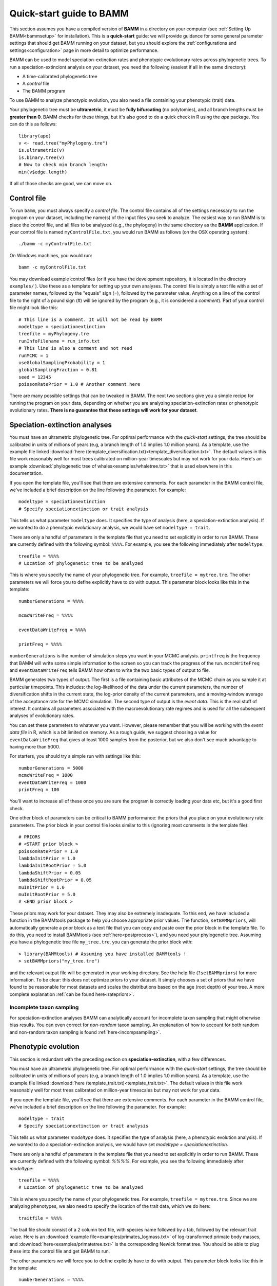 .. _quickstart:

Quick-start guide to BAMM
=========================

This section assumes you have a compiled version of **BAMM** in a directory on your computer (see :ref:`Setting Up BAMM<bammsetup>` for installation). This is a **quick-start** guide: we will provide guidance for some general parameter settings that should get BAMM running on your dataset, but you should explore the :ref:`configurations and settings<configuration>` page in more detail to optimize performance.

BAMM can be used to model speciation-extinction rates and phenotypic evolutionary rates across phylogenetic trees. To run a speciation-extinciont analysis on your dataset, you need the following (easiest if all in the same directory): 

* A time-calibrated phylogenetic tree
* A *control* file
* The BAMM program

To use BAMM to analyze phenotypic evolution, you also need a file containing your phenotypic (trait) data. 

Your phylogenetic tree must be **ultrametric**, it must be **fully bifurcating** (no polytomies), and all branch lengths must be **greater than 0**. BAMM checks for these things, but it's also good to do a quick check in R using the *ape* package. You can do this as follows::

	library(ape)
	v <- read.tree("myPhylogeny.tre")
	is.ultrametric(v)
	is.binary.tree(v)
	# Now to check min branch length:
	min(v$edge.length)

If all of those checks are good, we can move on.

Control file
------------

To run ``bamm``, you must always specify a *control file*. The control file contains all of the settings necessary to run the program on your dataset, including the name(s) of the input files you seek to analyze. The easiest way to run BAMM is to place the control file, and all files to be analyzed (e.g., the phylogeny) in the same directory as the **BAMM** application. If your control file is named ``myControlFile.txt``, you would run BAMM as follows (on the OSX operating system)::

    ./bamm -c myControlFile.txt

On Windows machines, you would run::

    bamm -c myControlFile.txt

You may download example control files (or if you have the development repository, it is located in the directory ``examples/`` ). Use these as a template for setting up your own analyses. The control file is simply a text file with a set of parameter names, followed by the "equals" sign (=), followed by the parameter value. Anything on a line of the control file to the right of a pound sign (#) will be ignored by the program (e.g., it is considered a *comment*). Part of your control file might look like this::

	# This line is a comment. It will not be read by BAMM
	modeltype = speciationextinction        
	treefile = myPhylogeny.tre                                 
	runInfoFilename = run_info.txt
	# This line is also a comment and not read
	runMCMC = 1                           
	useGlobalSamplingProbability = 1        
	globalSamplingFraction = 0.81            
	seed = 12345
	poissonRatePrior = 1.0 # Another comment here

There are many possible settings that can be tweaked in BAMM. The next two sections give you a simple recipe for running the program on your data, depending on whether you are analyzing speciation-extinction rates or phenotypic evolutionary rates. **There is no guarantee that these settings will work for your dataset**.

.. _speciationextinctionquick:

Speciation-extinction analyses
------------------------------

You must have an ultrametric phylogenetic tree. For optimal performance with the *quick-start* settings, the tree should be calibrated in units of millions of years (e.g, a branch length of 1.0 implies 1.0 million years). As a template, use the example file linked :download:`here (template_diversification.txt)<template_diversification.txt>`. The default values in this file work reasonably well for most trees calibrated on million-year timescales but may not work for your data. Here's an example :download:`phylogenetic tree of whales<examples/whaletree.txt>` that is used elsewhere in this documentation.

If you open the template file, you'll see that there are extensive comments. For each parameter in the BAMM control file, we've included a brief description on the line following the parameter. For example: ::

	modeltype = speciationextinction        
	# Specify speciationextinction or trait analysis
   
This tells us what parameter ``modeltype`` does. It specifies the type of analysis (here, a speciation-extinction analysis). If we wanted to do a phenotypic evolutionary analysis, we would have set ``modeltype = trait``.

There are only a handful of parameters in the template file that you need to set explicitly in order to run BAMM. These are currently defined with the following symbol: ``%%%%``. For example, you see the following immediately after ``modeltype``::

	treefile = %%%%
	# Location of phylogenetic tree to be analyzed
	
This is where you specify the name of your phylogenetic tree. For example, ``treefile = mytree.tre``. The other parameters we will force you to define explicitly have to do with output. This parameter block looks like this in the template::

	numberGenerations = %%%%

	mcmcWriteFreq = %%%%

	eventDataWriteFreq = %%%%
	
	printFreq = %%%%

``numberGenerations`` is the number of simulation steps you want in your MCMC analysis. ``printfreq`` is the frequency that BAMM will write some simple information to the screen so you can track the progress of the run. ``mcmcWriteFreq`` and ``eventDataWriteFreq`` tells BAMM how often to write the two basic types of output to file.

BAMM generates two types of output. The first is a file containing basic attributes of the MCMC chain as you sample it at particular timepoints. This includes: the log-likelihood of the data under the current parameters, the number of diversification shifts in the current state, the log-prior density of the current parameters, and a moving-window average of the acceptance rate for the MCMC simulation. The second type of output is the *event data*. This is the real stuff of interest. It contains all parameters associated with the macroevolutionary rate regimes and is used for all the subsequent analyses of evolutionary rates. 

You can set these parameters to whatever you want. However, please remember that you will be working with the *event data file* in R, which is a bit limited on memory. As a rough guide, we suggest choosing a value for ``eventDataWriteFreq`` that gives at least 1000 samples from the posterior, but we also don't see much advantage to having more than 5000. 

For starters, you should try a simple run with settings like this::

	numberGenerations = 5000
	mcmcWriteFreq = 1000
	eventDataWriteFreq = 1000
	printFreq = 100
	
You'll want to increase all of these once you are sure the program is correctly loading your data etc, but it's a good first check. 

One other block of parameters can be critical to BAMM performance: the priors that you place on your evolutionary rate parameters. The prior block in your control file looks similar to this (ignoring most comments in the template file)::

	# PRIORS
	# <START prior block >
	poissonRatePrior = 1.0
	lambdaInitPrior = 1.0
	lambdaInitRootPrior = 5.0
	lambdaShiftPrior = 0.05
	lambdaShiftRootPrior = 0.05
	muInitPrior = 1.0
	muInitRootPrior = 5.0
	# <END prior block >

These priors may work for your dataset. They may also be extremely inadequate. To this end, we have included a function in the BAMMtools package to help you choose appropriate prior values. The function, ``setBAMMpriors``, will automatically generate a prior block as a text file that you can copy and paste over the prior block in the template file. To do this, you need to install BAMMtools (see :ref:`here<postprocess>`), and you need your phylogenetic tree. Assuming you have a phylogenetic tree file ``my_tree.tre``, you can generate the prior block with::
	
	> library(BAMMtools) # Assuming you have installed BAMMtools !
	> setBAMMpriors("my_tree.tre")
	
and the relevant output file will be generated in your working directory. See the help file (``?setBAMMpriors``) for more information. To be clear: this does not optimize priors to your dataset. It simply chooses a set of priors that we have found to be reasonable for most datasets and scales the distributions based on the age (root depth) of your tree. A more complete explanation :ref:`can be found here<ratepriors>`.

Incomplete taxon sampling
*************************

For speciation-extinction analyses BAMM can analytically account for incomplete taxon sampling that might otherwise bias results. You can even correct for *non-random* taxon sampling. An explanation of how to account for both random and non-random taxon sampling is found :ref:`here<incompsampling>`.

.. _phenotypicquick:

Phenotypic evolution
--------------------

This section is redundant with the preceding section on **speciation-extinction**, with a few differences.

You must have an ultrametric phylogenetic tree. For optimal performance with the *quick-start* settings, the tree should be calibrated in units of millions of years (e.g, a branch length of 1.0 implies 1.0 million years). As a template, use the example file linked :download:`here (template_trait.txt)<template_trait.txt>`. The default values in this file work reasonably well for most trees calibrated on million-year timescales but may not work for your data.

If you open the template file, you'll see that there are extensive comments. For each parameter in the BAMM control file, we've included a brief description on the line following the parameter. For example: ::

	modeltype = trait        
	# Specify speciationextinction or trait analysis
   
This tells us what parameter `modeltype` does. It specifies the type of analysis (here, a phenotypic evolution analysis). If we wanted to do a speciation-extinction analysis, we would have set `modeltype = speciationextinction`.

There are only a handful of parameters in the template file that you need to set explicitly in order to run BAMM. These are currently defined with the following symbol: `%%%%`. For example, you see the following immediately after `modeltype`::

	treefile = %%%%
	# Location of phylogenetic tree to be analyzed	
	
This is where you specify the name of your phylogenetic tree. For example, ``treefile = mytree.tre``. Since we are analyzing phenotypes, we also need to specify the location of the trait data, which we do here::

	traitfile = %%%%

The trait file should consist of a 2 column text file, with species name followed by a tab, followed by the relevant trait value. Here is an :download:`example file<examples/primates_logmass.txt>` of log-transformed primate body masses, and :download:`here<examples/primatetree.txt>` is the corresponding Newick format tree. You should be able to plug these into the control file and get BAMM to run.

The other parameters we will force you to define explicitly have to do with output. This parameter block looks like this in the template::

	numberGenerations = %%%%

	mcmcWriteFreq = %%%%

	eventDataWriteFreq = %%%%
	
	printFreq = %%%%

``numberGenerations`` is the number of simulation steps you want in your MCMC analysis. ``printfreq`` is the frequency that BAMM will write some simple information to the screen so you can track the progress of the run. ``mcmcWriteFreq`` and ``eventDataWriteFreq`` tells BAMM how often to write the two basic types of output to file. BAMM generates two types of output. The first is a file containing basic attributes of the MCMC chain as you sample it at particular timepoints. This includes: the log-likelihood of the data under the current parameters, the number of diversification shifts in the current state, the log-prior density of the current parameters, and a moving-window average of the acceptance rate for the MCMC simulation. The second type of output is the *event data*. This is the real stuff of interest. It all parameters associated with the macroevolutionary rate regimes and is used for all the subsequent analyses of evolutionary rates. 

You can set these parameters to whatever you want. However, please remember that you will be working with the *event data file* in R, which is a bit limited on memory. As a rough guide, we suggest choosing a value for ``eventDataWriteFreq`` that gives at least 1000 samples from the posterior, but we also don't see much advantage to having more than 5000. 

For starters, you should try a simple run with settings like this::

	numberGenerations = 5000
	mcmcWriteFreq = 1000
	eventDataWriteFreq = 1000
	printFreq = 100
	
You'll want to increase all of these once you are sure the program is correctly loading your data etc, but it's a good first check. 

As for the speciation-extinction models, the priors you place on phenotypic evolutionary parameters can have a substantial impact on BAMM performance. The prior block in your (trait) template control file looks similar to this::

	# PRIORS
	# <START prior block >
	poissonRatePrior = 1
	betaInitPrior = 1
	betaShiftPrior = 0.05
	betaInitRootPrior = 5.0
	betaShiftRootPrior = 0.05
	useObservedMinMaxAsTraitPriors = 1
	# <END prior block >

These priors may work for your dataset, but they may also be very poor choices: it really depends on the scale of your tree (e.g., depth of the tree) and the variances in your trait values. The function ``setBAMMpriors`` (BAMMtools) will automatically generate a prior block as a text file that you can copy and paste over the prior block in the template file. This new set of priors is matched to the "scale" of your data. To do this, you need to install BAMMtools (see :ref:`here<postprocess>`), and you need your phylogenetic tree. Assuming you have a phylogenetic tree file ``my_tree.tre`` and a trait dataset ``my_traitfile.txt``, you can generate the prior block with::
	
	> library(BAMMtools) # Assuming you have installed BAMMtools !
	> setBAMMpriors(phy = "my_tree.tre", traits = "my_traitfile.txt")
	
and the relevant output file will be generated in your working directory. See the help file (``?setBAMMpriors``) for more information. To be clear: this does not optimize priors to your dataset. It simply chooses a set of priors that we have found to be reasonable for most datasets and scales the distributions based on the age (root depth) of your tree and the variance of your trait data. A more complete explanation :ref:`can be found here<ratepriors>`.


BAMM output: brief
------------------

BAMM generates multiple types of output files. These (usually) include:

* The ``run_info.txt`` file, containing a summary of your parameters/settings
* An ``mcmc_out.txt`` or equivalent file, containing raw MCMC information useful in diagnosing convergence
* An ``event_data.txt`` file or equivalent, containing all of evolutionary rate parameters and their topological mappings
* A ``prior.txt`` file or equivalent, giving the prior expectation on the number of shift events (this is optional and can be turned off).

In general, the post-BAMM workflow consists of:

#. Reading your MCMC file into R and testing whether your run appears to have converged. We advocate doing this using the ``coda`` package for R, which enables you to compute the *effective sample size* of your log-likelihoods and numbers of rate shifts sampled during the MCMC simulation.

#. Summarizing your posterior distribution on the number of rate shift events

#. Loading your ``event_data.txt`` file or equivalent into R using the **BAMMtools** package

#. Many potential downstream analyses, including summarizing mean evolutionary rates for clades, analyses of rate shift distributions, plotting model-averaged rate-through-time curves, and so on.

A more detailed description of BAMMtools workflows for postprocessing BAMM output can be found :ref:`here<bammtools>`.
